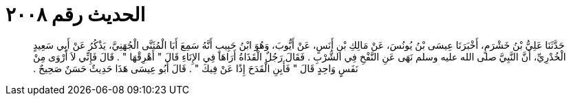 
= الحديث رقم ٢٠٠٨

[quote.hadith]
حَدَّثَنَا عَلِيُّ بْنُ خَشْرَمٍ، أَخْبَرَنَا عِيسَى بْنُ يُونُسَ، عَنْ مَالِكِ بْنِ أَنَسٍ، عَنْ أَيُّوبَ، وَهُوَ ابْنُ حَبِيبٍ أَنَّهُ سَمِعَ أَبَا الْمُثَنَّى الْجُهَنِيَّ، يَذْكُرُ عَنْ أَبِي سَعِيدٍ الْخُدْرِيِّ، أَنَّ النَّبِيَّ صلى الله عليه وسلم نَهَى عَنِ النَّفْخِ فِي الشُّرْبِ ‏.‏ فَقَالَ رَجُلٌ الْقَذَاةُ أَرَاهَا فِي الإِنَاءِ قَالَ ‏"‏ أَهْرِقْهَا ‏"‏ ‏.‏ قَالَ فَإِنِّي لاَ أَرْوَى مِنْ نَفَسٍ وَاحِدٍ قَالَ ‏"‏ فَأَبِنِ الْقَدَحَ إِذًا عَنْ فِيكَ ‏"‏ ‏.‏ قَالَ أَبُو عِيسَى هَذَا حَدِيثٌ حَسَنٌ صَحِيحٌ ‏.‏